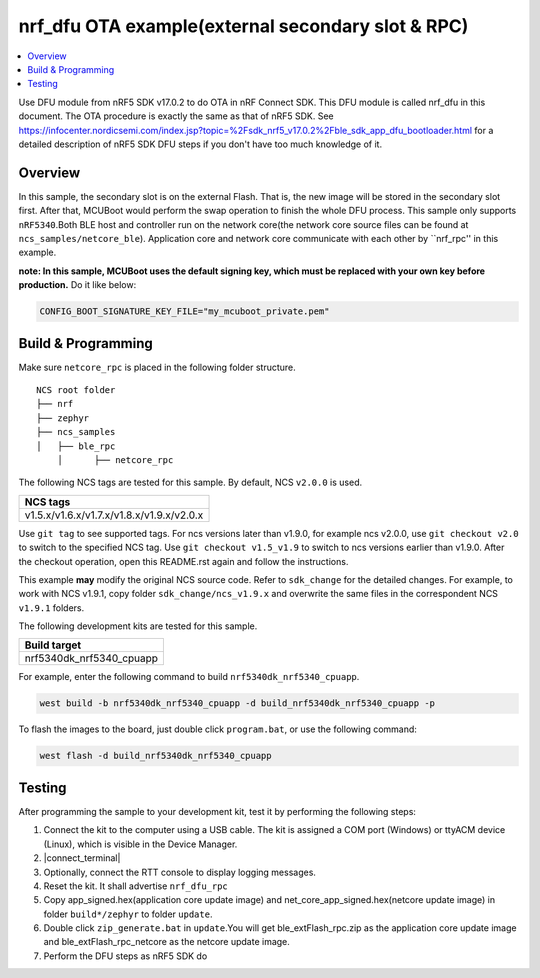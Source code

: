 .. ble_exFlash_rpc:

nrf_dfu OTA example(external secondary slot & RPC)
##################################################

.. contents::
   :local:
   :depth: 2

Use DFU module from nRF5 SDK v17.0.2 to do OTA in nRF Connect SDK. This DFU module is called nrf_dfu in this document. The OTA procedure is exactly the
same as that of nRF5 SDK. See https://infocenter.nordicsemi.com/index.jsp?topic=%2Fsdk_nrf5_v17.0.2%2Fble_sdk_app_dfu_bootloader.html
for a detailed description of nRF5 SDK DFU steps if you don't have too much knowledge of it.

Overview
********

In this sample, the secondary slot is on the external Flash. That is, the new image will be stored in the secondary slot first. After that, MCUBoot would perform
the swap operation to finish the whole DFU process. This sample only supports ``nRF5340``.Both BLE host and controller run on the network core(the network core source files can be found at ``ncs_samples/netcore_ble``).
Application core and network core communicate with each other by ``nrf_rpc'' in this example.  

**note: In this sample, MCUBoot uses the default signing key, which must be replaced with your own key before production.** Do it like below:

.. code-block:: console

	CONFIG_BOOT_SIGNATURE_KEY_FILE="my_mcuboot_private.pem"	
	
Build & Programming
*******************

Make sure ``netcore_rpc`` is placed in the following folder structure.

::

    NCS root folder
    ├── nrf
    ├── zephyr
    ├── ncs_samples          
    │   ├── ble_rpc
	│      ├── netcore_rpc 


The following NCS tags are tested for this sample. By default, NCS ``v2.0.0`` is used.

+------------------------------------------------------------------+
|NCS tags                                                          +
+==================================================================+
|v1.5.x/v1.6.x/v1.7.x/v1.8.x/v1.9.x/v2.0.x                         |
+------------------------------------------------------------------+

Use ``git tag`` to see supported tags. For ncs versions later than v1.9.0, for example ncs v2.0.0, 
use ``git checkout v2.0`` to switch to the specified NCS tag. Use ``git checkout v1.5_v1.9`` to switch to 
ncs versions earlier than v1.9.0. After the checkout operation, open this README.rst again and follow 
the instructions. 
	
This example **may** modify the original NCS source code. Refer to ``sdk_change`` for the detailed changes. 
For example, to work with NCS v1.9.1, copy folder ``sdk_change/ncs_v1.9.x`` and overwrite the same files 
in the correspondent NCS ``v1.9.1`` folders.

The following development kits are tested for this sample. 

+------------------------------------------------------------------+
|Build target                                                      +
+==================================================================+
|nrf5340dk_nrf5340_cpuapp                                          |
+------------------------------------------------------------------+

For example, enter the following command to build ``nrf5340dk_nrf5340_cpuapp``.

.. code-block:: console

   west build -b nrf5340dk_nrf5340_cpuapp -d build_nrf5340dk_nrf5340_cpuapp -p
   
To flash the images to the board, just double click ``program.bat``, or use the following command:

.. code-block:: console

   west flash -d build_nrf5340dk_nrf5340_cpuapp

Testing
*******

After programming the sample to your development kit, test it by performing the following steps:

1. Connect the kit to the computer using a USB cable. The kit is assigned a COM port (Windows) or ttyACM device (Linux), which is visible in the Device Manager.
#. |connect_terminal|
#. Optionally, connect the RTT console to display logging messages.
#. Reset the kit. It shall advertise ``nrf_dfu_rpc``
#. Copy app_signed.hex(application core update image) and net_core_app_signed.hex(netcore update image) in folder ``build*/zephyr`` to folder ``update``.
#. Double click ``zip_generate.bat`` in ``update``.You will get ble_extFlash_rpc.zip as the application core update image and ble_extFlash_rpc_netcore as the netcore update image.
#. Perform the DFU steps as nRF5 SDK do
